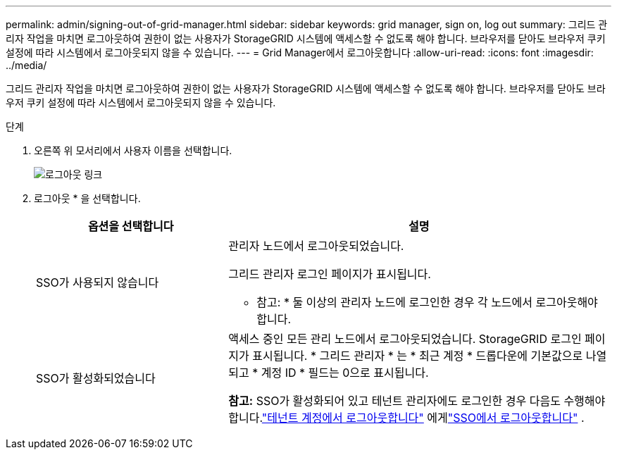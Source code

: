 ---
permalink: admin/signing-out-of-grid-manager.html 
sidebar: sidebar 
keywords: grid manager, sign on, log out 
summary: 그리드 관리자 작업을 마치면 로그아웃하여 권한이 없는 사용자가 StorageGRID 시스템에 액세스할 수 없도록 해야 합니다. 브라우저를 닫아도 브라우저 쿠키 설정에 따라 시스템에서 로그아웃되지 않을 수 있습니다. 
---
= Grid Manager에서 로그아웃합니다
:allow-uri-read: 
:icons: font
:imagesdir: ../media/


[role="lead"]
그리드 관리자 작업을 마치면 로그아웃하여 권한이 없는 사용자가 StorageGRID 시스템에 액세스할 수 없도록 해야 합니다. 브라우저를 닫아도 브라우저 쿠키 설정에 따라 시스템에서 로그아웃되지 않을 수 있습니다.

.단계
. 오른쪽 위 모서리에서 사용자 이름을 선택합니다.
+
image::../media/sign_out.png[로그아웃 링크]

. 로그아웃 * 을 선택합니다.
+
[cols="1a,2a"]
|===
| 옵션을 선택합니다 | 설명 


 a| 
SSO가 사용되지 않습니다
 a| 
관리자 노드에서 로그아웃되었습니다.

그리드 관리자 로그인 페이지가 표시됩니다.

* 참고: * 둘 이상의 관리자 노드에 로그인한 경우 각 노드에서 로그아웃해야 합니다.



 a| 
SSO가 활성화되었습니다
 a| 
액세스 중인 모든 관리 노드에서 로그아웃되었습니다. StorageGRID 로그인 페이지가 표시됩니다. * 그리드 관리자 * 는 * 최근 계정 * 드롭다운에 기본값으로 나열되고 * 계정 ID * 필드는 0으로 표시됩니다.

*참고:* SSO가 활성화되어 있고 테넌트 관리자에도 로그인한 경우 다음도 수행해야 합니다.link:../tenant/signing-out-of-tenant-manager.html["테넌트 계정에서 로그아웃합니다"] 에게link:how-sso-works.html["SSO에서 로그아웃합니다"] .

|===

